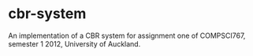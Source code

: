 * cbr-system
An implementation of a CBR system for assignment one of COMPSCI767,
semester 1 2012, University of Auckland.
